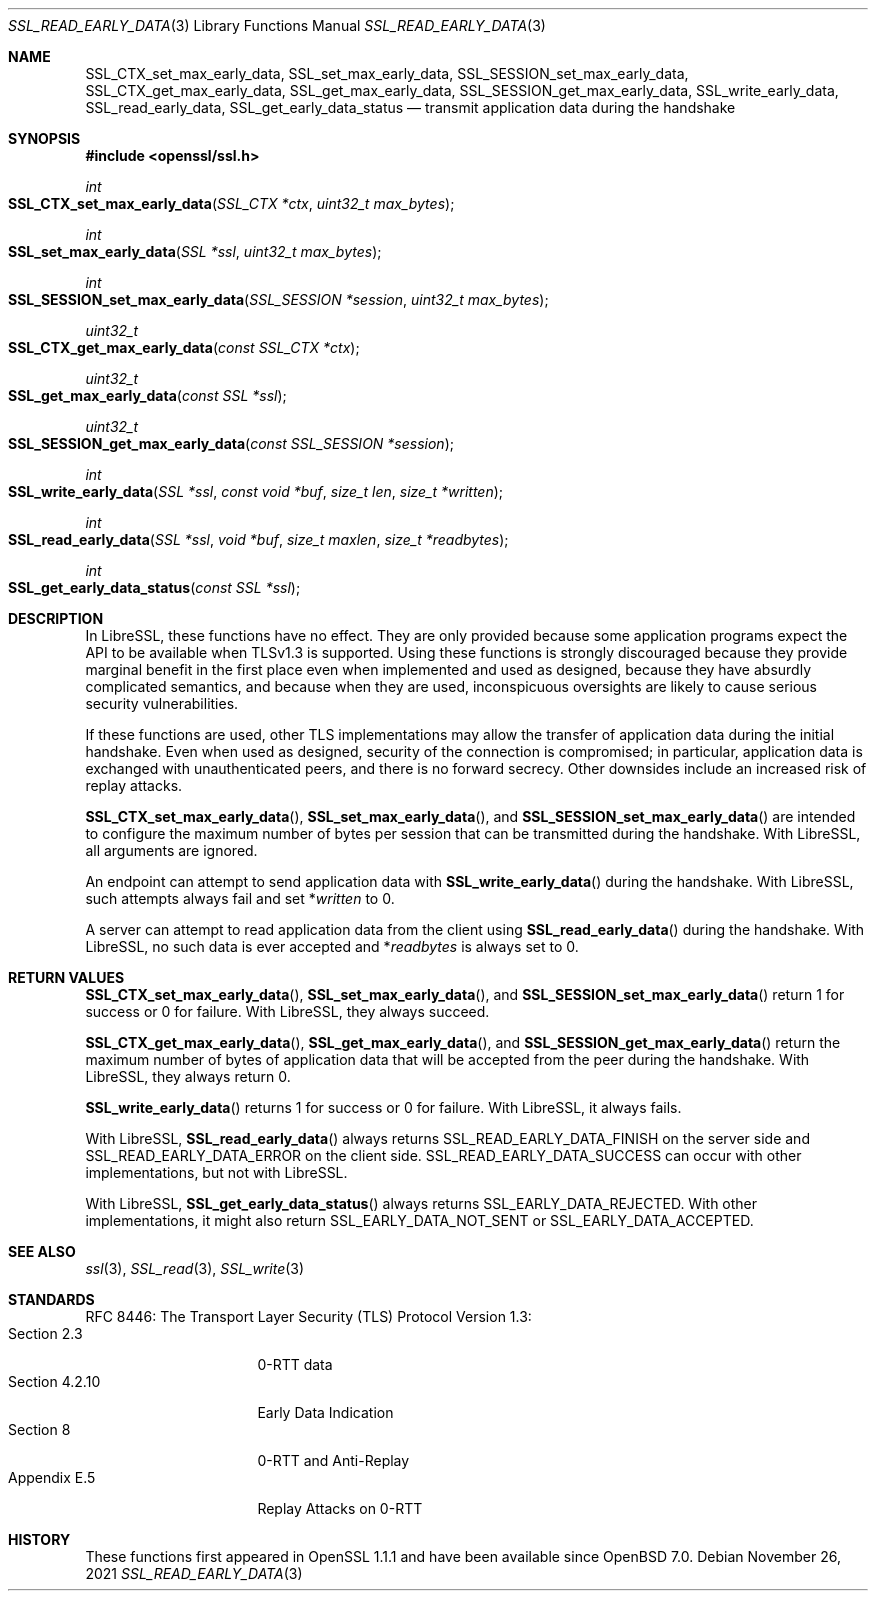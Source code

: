 .\" $OpenBSD: SSL_read_early_data.3,v 1.4 2021/11/26 13:48:22 jsg Exp $
.\" content checked up to: OpenSSL 6328d367 Jul 4 21:58:30 2020 +0200
.\"
.\" Copyright (c) 2020 Ingo Schwarze <schwarze@openbsd.org>
.\"
.\" Permission to use, copy, modify, and distribute this software for any
.\" purpose with or without fee is hereby granted, provided that the above
.\" copyright notice and this permission notice appear in all copies.
.\"
.\" THE SOFTWARE IS PROVIDED "AS IS" AND THE AUTHOR DISCLAIMS ALL WARRANTIES
.\" WITH REGARD TO THIS SOFTWARE INCLUDING ALL IMPLIED WARRANTIES OF
.\" MERCHANTABILITY AND FITNESS. IN NO EVENT SHALL THE AUTHOR BE LIABLE FOR
.\" ANY SPECIAL, DIRECT, INDIRECT, OR CONSEQUENTIAL DAMAGES OR ANY DAMAGES
.\" WHATSOEVER RESULTING FROM LOSS OF USE, DATA OR PROFITS, WHETHER IN AN
.\" ACTION OF CONTRACT, NEGLIGENCE OR OTHER TORTIOUS ACTION, ARISING OUT OF
.\" OR IN CONNECTION WITH THE USE OR PERFORMANCE OF THIS SOFTWARE.
.\"
.Dd $Mdocdate: November 26 2021 $
.Dt SSL_READ_EARLY_DATA 3
.Os
.Sh NAME
.Nm SSL_CTX_set_max_early_data ,
.Nm SSL_set_max_early_data ,
.Nm SSL_SESSION_set_max_early_data ,
.Nm SSL_CTX_get_max_early_data ,
.Nm SSL_get_max_early_data ,
.Nm SSL_SESSION_get_max_early_data ,
.Nm SSL_write_early_data ,
.Nm SSL_read_early_data ,
.Nm SSL_get_early_data_status
.Nd transmit application data during the handshake
.Sh SYNOPSIS
.In openssl/ssl.h
.Ft int
.Fo SSL_CTX_set_max_early_data
.Fa "SSL_CTX *ctx"
.Fa "uint32_t max_bytes"
.Fc
.Ft int
.Fo SSL_set_max_early_data
.Fa "SSL *ssl"
.Fa "uint32_t max_bytes"
.Fc
.Ft int
.Fo SSL_SESSION_set_max_early_data
.Fa "SSL_SESSION *session"
.Fa "uint32_t max_bytes"
.Fc
.Ft uint32_t
.Fo SSL_CTX_get_max_early_data
.Fa "const SSL_CTX *ctx"
.Fc
.Ft uint32_t
.Fo SSL_get_max_early_data
.Fa "const SSL *ssl"
.Fc
.Ft uint32_t
.Fo SSL_SESSION_get_max_early_data
.Fa "const SSL_SESSION *session"
.Fc
.Ft int
.Fo SSL_write_early_data
.Fa "SSL *ssl"
.Fa "const void *buf"
.Fa "size_t len"
.Fa "size_t *written"
.Fc
.Ft int
.Fo SSL_read_early_data
.Fa "SSL *ssl"
.Fa "void *buf"
.Fa "size_t maxlen"
.Fa "size_t *readbytes"
.Fc
.Ft int
.Fo SSL_get_early_data_status
.Fa "const SSL *ssl"
.Fc
.Sh DESCRIPTION
In LibreSSL, these functions have no effect.
They are only provided because some application programs
expect the API to be available when TLSv1.3 is supported.
Using these functions is strongly discouraged because they provide
marginal benefit in the first place even when implemented and
used as designed, because they have absurdly complicated semantics,
and because when they are used, inconspicuous oversights are likely
to cause serious security vulnerabilities.
.Pp
If these functions are used, other TLS implementations
may allow the transfer of application data during the initial handshake.
Even when used as designed, security of the connection is compromised;
in particular, application data is exchanged with unauthenticated peers,
and there is no forward secrecy.
Other downsides include an increased risk of replay attacks.
.Pp
.Fn SSL_CTX_set_max_early_data ,
.Fn SSL_set_max_early_data ,
and
.Fn SSL_SESSION_set_max_early_data
are intended to configure the maximum number of bytes per session
that can be transmitted during the handshake.
With LibreSSL, all arguments are ignored.
.Pp
An endpoint can attempt to send application data with
.Fn SSL_write_early_data
during the handshake.
With LibreSSL, such attempts always fail and set
.Pf * Fa written
to 0.
.Pp
A server can attempt to read application data from the client using
.Fn SSL_read_early_data
during the handshake.
With LibreSSL, no such data is ever accepted and
.Pf * Fa readbytes
is always set to 0.
.Sh RETURN VALUES
.Fn SSL_CTX_set_max_early_data ,
.Fn SSL_set_max_early_data ,
and
.Fn SSL_SESSION_set_max_early_data
return 1 for success or 0 for failure.
With LibreSSL, they always succeed.
.Pp
.Fn SSL_CTX_get_max_early_data ,
.Fn SSL_get_max_early_data ,
and
.Fn SSL_SESSION_get_max_early_data
return the maximum number of bytes of application data
that will be accepted from the peer during the handshake.
With LibreSSL, they always return 0.
.Pp
.Fn SSL_write_early_data
returns 1 for success or 0 for failure.
With LibreSSL, it always fails.
.Pp
With LibreSSL,
.Fn SSL_read_early_data
always returns
.Dv SSL_READ_EARLY_DATA_FINISH
on the server side and
.Dv SSL_READ_EARLY_DATA_ERROR
on the client side.
.Dv SSL_READ_EARLY_DATA_SUCCESS
can occur with other implementations, but not with LibreSSL.
.Pp
With LibreSSL,
.Fn SSL_get_early_data_status
always returns
.Dv SSL_EARLY_DATA_REJECTED .
With other implementations, it might also return
.Dv SSL_EARLY_DATA_NOT_SENT
or
.Dv SSL_EARLY_DATA_ACCEPTED .
.Sh SEE ALSO
.Xr ssl 3 ,
.Xr SSL_read 3 ,
.Xr SSL_write 3
.Sh STANDARDS
RFC 8446: The Transport Layer Security (TLS) Protocol Version 1.3:
.Bl -tag -width "section 4.2.10" -compact
.It Section 2.3
0-RTT data
.It Section 4.2.10
Early Data Indication
.It Section 8
0-RTT and Anti-Replay
.It Appendix E.5
Replay Attacks on 0-RTT
.El
.Sh HISTORY
These functions first appeared in OpenSSL 1.1.1
and have been available since
.Ox 7.0 .
